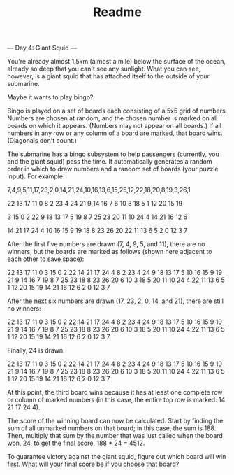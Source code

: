 #+TITLE: Readme

--- Day 4: Giant Squid ---

You're already almost 1.5km (almost a mile) below the surface of the ocean, already so deep that you can't see any sunlight. What you can see, however, is a giant squid that has attached itself to the outside of your submarine.

Maybe it wants to play bingo?

Bingo is played on a set of boards each consisting of a 5x5 grid of numbers. Numbers are chosen at random, and the chosen number is marked on all boards on which it appears. (Numbers may not appear on all boards.) If all numbers in any row or any column of a board are marked, that board wins. (Diagonals don't count.)

The submarine has a bingo subsystem to help passengers (currently, you and the giant squid) pass the time. It automatically generates a random order in which to draw numbers and a random set of boards (your puzzle input). For example:

7,4,9,5,11,17,23,2,0,14,21,24,10,16,13,6,15,25,12,22,18,20,8,19,3,26,1

22 13 17 11  0
 8  2 23  4 24
21  9 14 16  7
 6 10  3 18  5
 1 12 20 15 19

 3 15  0  2 22
 9 18 13 17  5
19  8  7 25 23
20 11 10 24  4
14 21 16 12  6

14 21 17 24  4
10 16 15  9 19
18  8 23 26 20
22 11 13  6  5
 2  0 12  3  7

After the first five numbers are drawn (7, 4, 9, 5, and 11), there are no winners, but the boards are marked as follows (shown here adjacent to each other to save space):

22 13 17 11  0         3 15  0  2 22        14 21 17 24  4
 8  2 23  4 24         9 18 13 17  5        10 16 15  9 19
21  9 14 16  7        19  8  7 25 23        18  8 23 26 20
 6 10  3 18  5        20 11 10 24  4        22 11 13  6  5
 1 12 20 15 19        14 21 16 12  6         2  0 12  3  7

After the next six numbers are drawn (17, 23, 2, 0, 14, and 21), there are still no winners:

22 13 17 11  0         3 15  0  2 22        14 21 17 24  4
 8  2 23  4 24         9 18 13 17  5        10 16 15  9 19
21  9 14 16  7        19  8  7 25 23        18  8 23 26 20
 6 10  3 18  5        20 11 10 24  4        22 11 13  6  5
 1 12 20 15 19        14 21 16 12  6         2  0 12  3  7

Finally, 24 is drawn:

22 13 17 11  0         3 15  0  2 22        14 21 17 24  4
 8  2 23  4 24         9 18 13 17  5        10 16 15  9 19
21  9 14 16  7        19  8  7 25 23        18  8 23 26 20
 6 10  3 18  5        20 11 10 24  4        22 11 13  6  5
 1 12 20 15 19        14 21 16 12  6         2  0 12  3  7

At this point, the third board wins because it has at least one complete row or column of marked numbers (in this case, the entire top row is marked: 14 21 17 24 4).

The score of the winning board can now be calculated. Start by finding the sum of all unmarked numbers on that board; in this case, the sum is 188. Then, multiply that sum by the number that was just called when the board won, 24, to get the final score, 188 * 24 = 4512.

To guarantee victory against the giant squid, figure out which board will win first. What will your final score be if you choose that board?
